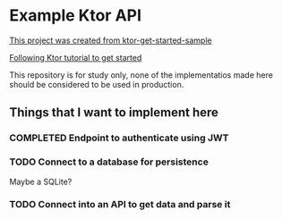 * Example Ktor API

[[https://github.com/ktorio/ktor-get-started-sample][This project was created from ktor-get-started-sample]]

[[https://ktor.io/docs/creating-http-apis.html][Following Ktor tutorial to get started]]

This repository is for study only, none of the implementatios made here should be considered to be used in production.

** Things that I want to implement here

*** COMPLETED Endpoint to authenticate using JWT
CLOSED: [2023-03-17 Fri 15:46]
:LOGBOOK:
- State "COMPLETED"  from "DOING"      [2023-03-17 Fri 15:46]
:END:

*** TODO Connect to a database for persistence
Maybe a SQLite?

*** TODO Connect into an API to get data and parse it
